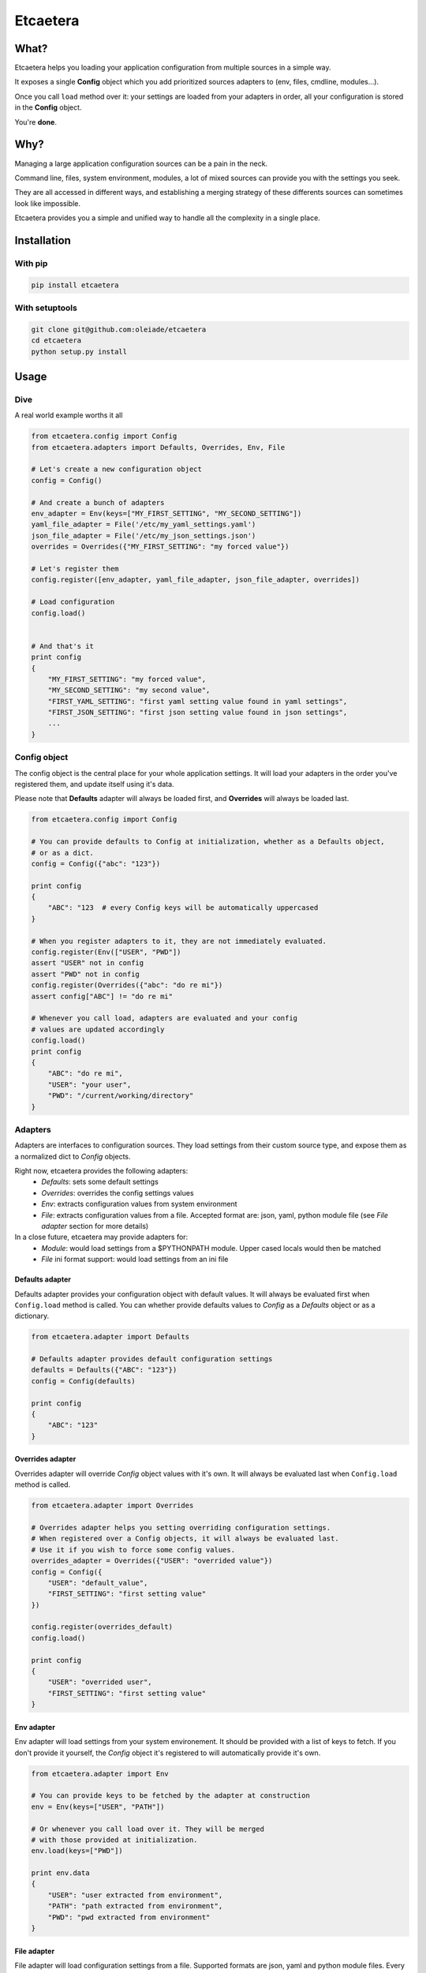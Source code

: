 ===============================
Etcaetera
===============================

.. image:: https://badge.fury.io/py/etcaetera.png
    :target: http://badge.fury.io/py/etcaetera
    
.. image:: https://travis-ci.org/oleiade/etcaetera.png?branch=master
        :target: https://travis-ci.org/oleiade/etcaetera

.. image:: https://pypip.in/d/etcaetera/badge.png
        :target: https://crate.io/packages/etcaetera?version=latest

What?
=====

Etcaetera helps you loading your application configuration from multiple sources in a simple way.

It exposes a single **Config** object which you add prioritized sources adapters to (env, files, cmdline, modules...).

Once you call ``load`` method over it: your settings are loaded from your adapters in order, all your configuration is stored in the **Config** object.

You're **done**.



Why?
====

Managing a large application configuration sources can be a pain in the neck.

Command line, files, system environment, modules, a lot of mixed sources can provide you with the settings you seek.

They are all accessed in different ways, and establishing a merging strategy of these differents sources can sometimes look like impossible.

Etcaetera provides you a simple and unified way to handle all the complexity in a single place.

Installation
============

With pip
--------

.. code-block:: bash

    pip install etcaetera

With setuptools
---------------

.. code-block:: bash

    git clone git@github.com:oleiade/etcaetera
    cd etcaetera
    python setup.py install


Usage
=====

Dive
----

A real world example worths it all

.. code-block:: python

    from etcaetera.config import Config
    from etcaetera.adapters import Defaults, Overrides, Env, File

    # Let's create a new configuration object
    config = Config()

    # And create a bunch of adapters
    env_adapter = Env(keys=["MY_FIRST_SETTING", "MY_SECOND_SETTING"])
    yaml_file_adapter = File('/etc/my_yaml_settings.yaml')
    json_file_adapter = File('/etc/my_json_settings.json')
    overrides = Overrides({"MY_FIRST_SETTING": "my forced value"})

    # Let's register them
    config.register([env_adapter, yaml_file_adapter, json_file_adapter, overrides])

    # Load configuration
    config.load()


    # And that's it
    print config
    {
        "MY_FIRST_SETTING": "my forced value",
        "MY_SECOND_SETTING": "my second value",
        "FIRST_YAML_SETTING": "first yaml setting value found in yaml settings",
        "FIRST_JSON_SETTING": "first json setting value found in json settings",
        ...
    }


Config object
-------------

The config object is the central place for your whole application settings. It will load your adapters
in the order you've registered them, and update itself using it's data.

Please note that **Defaults** adapter will always be loaded first, and **Overrides** will always be loaded last.

.. code-block:: python

    from etcaetera.config import Config

    # You can provide defaults to Config at initialization, whether as a Defaults object,
    # or as a dict.
    config = Config({"abc": "123"})

    print config
    {
        "ABC": "123  # every Config keys will be automatically uppercased
    }

    # When you register adapters to it, they are not immediately evaluated.
    config.register(Env(["USER", "PWD"])
    assert "USER" not in config
    assert "PWD" not in config
    config.register(Overrides({"abc": "do re mi"})
    assert config["ABC"] != "do re mi"

    # Whenever you call load, adapters are evaluated and your config
    # values are updated accordingly
    config.load()
    print config
    {
        "ABC": "do re mi",
        "USER": "your user",
        "PWD": "/current/working/directory"
    }


Adapters
--------

Adapters are interfaces to configuration sources. They load settings from their custom source type,
and expose them as a normalized dict to *Config* objects.

Right now, etcaetera provides the following adapters:
    * *Defaults*: sets some default settings
    * *Overrides*: overrides the config settings values
    * *Env*: extracts configuration values from system environment
    * *File*: extracts configuration values from a file. Accepted format are: json, yaml, python module file (see *File adapter* section for more details)

In a close future, etcaetera may provide adapters for:
    * *Module*: would load settings from a $PYTHONPATH module. Upper cased locals would then be matched
    * *File* ini format support: would load settings from an ini file

Defaults adapter
~~~~~~~~~~~~~~~~

Defaults adapter provides your configuration object with default values.
It will always be evaluated first when ``Config.load`` method is called.
You can whether provide defaults values to *Config* as a *Defaults* object
or as a dictionary.

.. code-block:: python

    from etcaetera.adapter import Defaults

    # Defaults adapter provides default configuration settings
    defaults = Defaults({"ABC": "123"})
    config = Config(defaults)

    print config
    {
        "ABC": "123"
    }

Overrides adapter
~~~~~~~~~~~~~~~~~

Overrides adapter will override *Config* object values with it's own.
It will always be evaluated last when ``Config.load`` method is called.

.. code-block:: python

    from etcaetera.adapter import Overrides

    # Overrides adapter helps you setting overriding configuration settings.
    # When registered over a Config objects, it will always be evaluated last.
    # Use it if you wish to force some config values.
    overrides_adapter = Overrides({"USER": "overrided value"})
    config = Config({
        "USER": "default_value",
        "FIRST_SETTING": "first setting value"
    })

    config.register(overrides_default)
    config.load()

    print config
    {
        "USER": "overrided user",
        "FIRST_SETTING": "first setting value"
    }



Env adapter
~~~~~~~~~~~

Env adapter will load settings from your system environement.
It should be provided with a list of keys to fetch. If you don't provide
it yourself, the *Config* object it's registered to will automatically
provide it's own.

.. code-block:: python

    from etcaetera.adapter import Env

    # You can provide keys to be fetched by the adapter at construction
    env = Env(keys=["USER", "PATH"])

    # Or whenever you call load over it. They will be merged
    # with those provided at initialization.
    env.load(keys=["PWD"])

    print env.data
    {
        "USER": "user extracted from environment",
        "PATH": "path extracted from environment",
        "PWD": "pwd extracted from environment"
    }

File adapter
~~~~~~~~~~~~

File adapter will load configuration settings from a file.
Supported formats are json, yaml and python module files. Every key-value pairs
stored in the pointed file will be load in the *Config* object it is registered to.

.. code-block:: python

    from etcaetera.adapter import File

    # File adapter awaits on a file path at construction.
    # All you've gotta do then, is letting the magic happen
    file = File('/my/json/file.json')
    file.load()

    print file.data
    {
        "FIRST_SETTING": "first json file extracted setting",
        "SECOND_SETTING": "second json file extracted setting"
    }


Contribute
==========

Please read the `<Contributing >`_ instructions

For the lazy, here's a sum up:

1. Found a bug? Wanna add a feature? Check for open issues or open a fresh issue to start a discussion about it.
2. Fork the repository, and start making your changes
3. Write some tests showing you fixed the actual bug or your feature works as expected
4. Fasten your seatbelt, and send a pull request to the *develop* branch.


* Free software: MIT license
* Documentation: http://etcaetera.rtfd.org.
